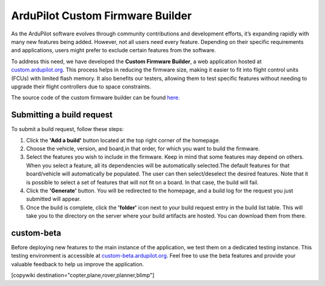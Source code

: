 .. _common-custom-firmware:

=================================
ArduPilot Custom Firmware Builder
=================================

As the ArduPilot software evolves through community contributions and development efforts, it’s expanding rapidly with many new features being added. However, not all users need every feature. Depending on their specific requirements and applications, users might prefer to exclude certain features from the software.

To address this need, we have developed the **Custom Firmware Builder**, a web application hosted at `custom.ardupilot.org <https://custom.ardupilot.org/>`__. This process helps in reducing the firmware size, making it easier to fit into flight control units (FCUs) with limited flash memory. It also benefits our testers, allowing them to test specific features without needing to upgrade their flight controllers due to space constraints.

The source code of the custom firmware builder can be found `here. <https://github.com/ArduPilot/CustomBuild/>`__

Submitting a build request
--------------------------

To submit a build request, follow these steps:

#. Click the **'Add a build'** button located at the top right corner of the homepage.
#. Choose the vehicle, version, and board,in that order, for which you want to build the firmware.
#. Select the features you wish to include in the firmware. Keep in mind that some features may depend on others. When you select a feature, all its dependencies will be automatically selected.The default features for that board/vehicle will automatically be populated. The user can then select/deselect the desired features. Note that it is possible to select a set of features that will not fit on a board. In that case, the build will fail.
#. Click the **'Generate'** button. You will be redirected to the homepage, and a build log for the request you just submitted will appear.
#. Once the build is complete, click the **'folder'** icon next to your build request entry in the build list table. This will take you to the directory on the server where your build artifacts are hosted. You can download them from there.

custom-beta
-----------
Before deploying new features to the main instance of the application, we test them on a dedicated testing instance. This testing environment is accessible at `custom-beta.ardupilot.org <https://custom-beta.ardupilot.org>`__. Feel free to use the beta features and provide your valuable feedback to help us improve the application.


[copywiki destination="copter,plane,rover,planner,blimp"]
